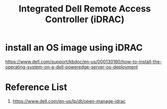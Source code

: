 :PROPERTIES:
:ID:       667704a4-b26b-4f05-bb0e-20f44d6d379b
:END:
#+title: Integrated Dell Remote Access Controller (iDRAC)

* install an OS image using iDRAC
https://www.dell.com/support/kbdoc/en-us/000130160/how-to-install-the-operating-system-on-a-dell-poweredge-server-os-deployment

* Reference List
1. https://www.dell.com/en-us/lp/dt/open-manage-idrac
